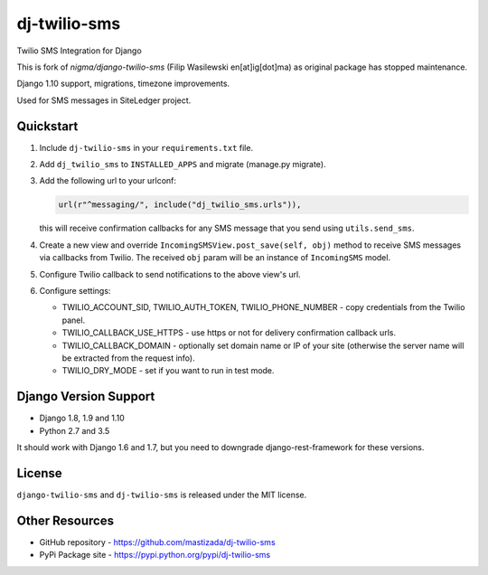 dj-twilio-sms
=================

Twilio SMS Integration for Django

.. image:: https://badge.fury.io/py/dj-twilio-sms.svg
    :target: https://pypi.python.org/pypi/dj-twilio-sms/
    :alt: pypi
.. image:: https://travis-ci.org/mastizada/dj-twilio-sms.svg?branch=master
    :target: https://travis-ci.org/mastizada/dj-twilio-sms
    :alt: travis

This is fork of `nigma/django-twilio-sms` (Filip Wasilewski en[at]ig[dot]ma) as original package has stopped maintenance.

Django 1.10 support, migrations, timezone improvements.

Used for SMS messages in SiteLedger project.


Quickstart
----------

1. Include ``dj-twilio-sms`` in your ``requirements.txt`` file.

2. Add ``dj_twilio_sms`` to ``INSTALLED_APPS`` and migrate (manage.py migrate).

3. Add the following url to your urlconf:

   .. code-block:: python

       url(r"^messaging/", include("dj_twilio_sms.urls")),

   this will receive confirmation callbacks for any SMS message
   that you send using ``utils.send_sms``.

4. Create a new view and override ``IncomingSMSView.post_save(self, obj)`` method
   to receive SMS messages via callbacks from Twilio. The received ``obj``
   param will be an instance of ``IncomingSMS`` model.

5. Configure Twilio callback to send notifications to the above view's url.

6. Configure settings:

   - TWILIO_ACCOUNT_SID, TWILIO_AUTH_TOKEN, TWILIO_PHONE_NUMBER - copy
     credentials from the Twilio panel.

   - TWILIO_CALLBACK_USE_HTTPS - use https or not for delivery confirmation
     callback urls.

   - TWILIO_CALLBACK_DOMAIN - optionally set domain name or IP of your site
     (otherwise the server name will be extracted from the request info).

   - TWILIO_DRY_MODE - set if you want to run in test mode.


Django Version Support
----------------------

- Django 1.8, 1.9 and 1.10
- Python 2.7 and 3.5

It should work with Django 1.6 and 1.7, but you need to downgrade django-rest-framework for these versions.


License
-------

``django-twilio-sms`` and ``dj-twilio-sms`` is released under the MIT license.

Other Resources
---------------

- GitHub repository - https://github.com/mastizada/dj-twilio-sms
- PyPi Package site - https://pypi.python.org/pypi/dj-twilio-sms


